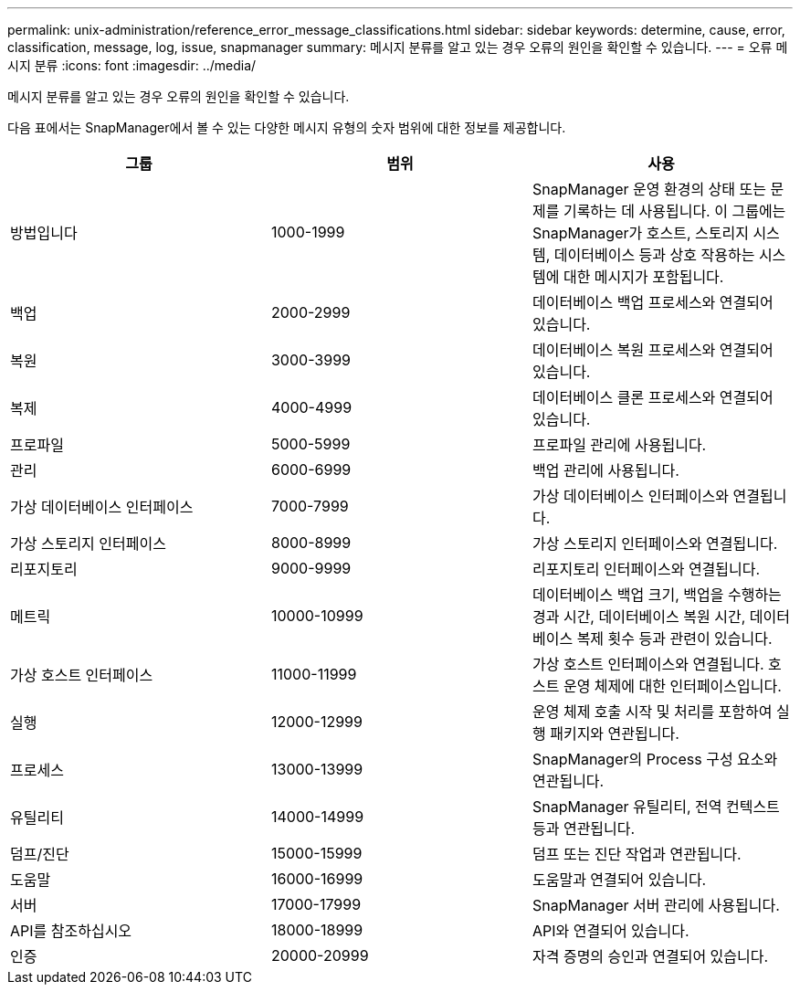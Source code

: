 ---
permalink: unix-administration/reference_error_message_classifications.html 
sidebar: sidebar 
keywords: determine, cause, error, classification, message, log, issue, snapmanager 
summary: 메시지 분류를 알고 있는 경우 오류의 원인을 확인할 수 있습니다. 
---
= 오류 메시지 분류
:icons: font
:imagesdir: ../media/


[role="lead"]
메시지 분류를 알고 있는 경우 오류의 원인을 확인할 수 있습니다.

다음 표에서는 SnapManager에서 볼 수 있는 다양한 메시지 유형의 숫자 범위에 대한 정보를 제공합니다.

|===
| 그룹 | 범위 | 사용 


 a| 
방법입니다
 a| 
1000-1999
 a| 
SnapManager 운영 환경의 상태 또는 문제를 기록하는 데 사용됩니다. 이 그룹에는 SnapManager가 호스트, 스토리지 시스템, 데이터베이스 등과 상호 작용하는 시스템에 대한 메시지가 포함됩니다.



 a| 
백업
 a| 
2000-2999
 a| 
데이터베이스 백업 프로세스와 연결되어 있습니다.



 a| 
복원
 a| 
3000-3999
 a| 
데이터베이스 복원 프로세스와 연결되어 있습니다.



 a| 
복제
 a| 
4000-4999
 a| 
데이터베이스 클론 프로세스와 연결되어 있습니다.



 a| 
프로파일
 a| 
5000-5999
 a| 
프로파일 관리에 사용됩니다.



 a| 
관리
 a| 
6000-6999
 a| 
백업 관리에 사용됩니다.



 a| 
가상 데이터베이스 인터페이스
 a| 
7000-7999
 a| 
가상 데이터베이스 인터페이스와 연결됩니다.



 a| 
가상 스토리지 인터페이스
 a| 
8000-8999
 a| 
가상 스토리지 인터페이스와 연결됩니다.



 a| 
리포지토리
 a| 
9000-9999
 a| 
리포지토리 인터페이스와 연결됩니다.



 a| 
메트릭
 a| 
10000-10999
 a| 
데이터베이스 백업 크기, 백업을 수행하는 경과 시간, 데이터베이스 복원 시간, 데이터베이스 복제 횟수 등과 관련이 있습니다.



 a| 
가상 호스트 인터페이스
 a| 
11000-11999
 a| 
가상 호스트 인터페이스와 연결됩니다. 호스트 운영 체제에 대한 인터페이스입니다.



 a| 
실행
 a| 
12000-12999
 a| 
운영 체제 호출 시작 및 처리를 포함하여 실행 패키지와 연관됩니다.



 a| 
프로세스
 a| 
13000-13999
 a| 
SnapManager의 Process 구성 요소와 연관됩니다.



 a| 
유틸리티
 a| 
14000-14999
 a| 
SnapManager 유틸리티, 전역 컨텍스트 등과 연관됩니다.



 a| 
덤프/진단
 a| 
15000-15999
 a| 
덤프 또는 진단 작업과 연관됩니다.



 a| 
도움말
 a| 
16000-16999
 a| 
도움말과 연결되어 있습니다.



 a| 
서버
 a| 
17000-17999
 a| 
SnapManager 서버 관리에 사용됩니다.



 a| 
API를 참조하십시오
 a| 
18000-18999
 a| 
API와 연결되어 있습니다.



 a| 
인증
 a| 
20000-20999
 a| 
자격 증명의 승인과 연결되어 있습니다.

|===